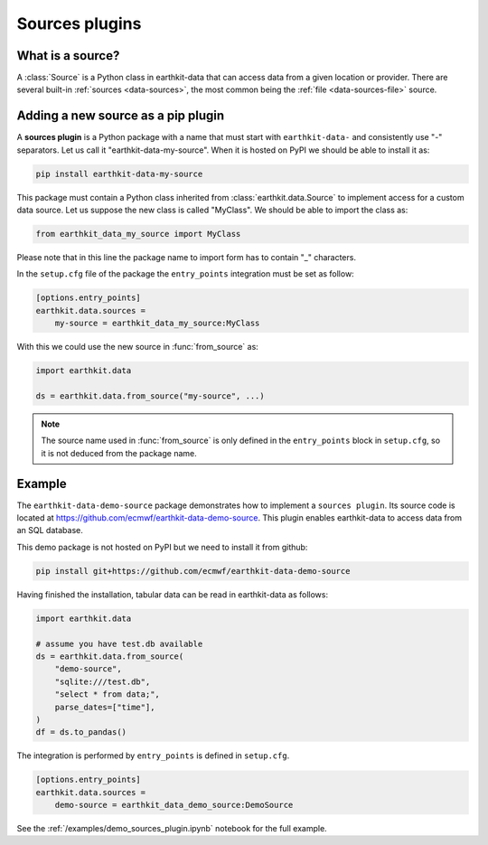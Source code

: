 .. _sources_plugin:

Sources plugins
=============================

What is a source?
------------------

A :class:`Source` is a Python class in earthkit-data that can access data
from a given location or provider. There are several built-in :ref:`sources <data-sources>`, the most
common being the :ref:`file <data-sources-file>` source.

Adding a new source as a pip plugin
-------------------------------------

A **sources plugin** is a Python package with a name that must start with ``earthkit-data-`` and consistently use "-" separators. Let us call it "earthkit-data-my-source". When it is hosted on PyPI we should be able to install it as:

.. code-block:: shell

    pip install earthkit-data-my-source


This package must contain a Python class inherited from :class:`earthkit.data.Source` to implement access for a custom data source. Let us suppose the new class is called "MyClass". We should be able to import the class as:

.. code-block:: python

    from earthkit_data_my_source import MyClass

Please note that in this line the package name to import form has to contain "_" characters.

In the ``setup.cfg`` file of the package the ``entry_points``
integration must be set as follow:

.. code-block:: ini

    [options.entry_points]
    earthkit.data.sources =
        my-source = earthkit_data_my_source:MyClass


With this we could use the new source in :func:`from_source` as:

.. code-block:: python

    import earthkit.data

    ds = earthkit.data.from_source("my-source", ...)


.. note::

  The source name used in :func:`from_source` is only defined in the ``entry_points`` block in ``setup.cfg``, so it is not deduced from the package name.


Example
-------

The ``earthkit-data-demo-source`` package demonstrates how to implement a ``sources plugin``. Its source code is located at https://github.com/ecmwf/earthkit-data-demo-source. This plugin enables earthkit-data to access data from an SQL database.

This demo package is not hosted on PyPI but we need to install it from github:

.. code-block:: shell

  pip install git+https://github.com/ecmwf/earthkit-data-demo-source

Having finished the installation, tabular data can be read in earthkit-data as follows:

.. code-block:: python

    import earthkit.data

    # assume you have test.db available
    ds = earthkit.data.from_source(
        "demo-source",
        "sqlite:///test.db",
        "select * from data;",
        parse_dates=["time"],
    )
    df = ds.to_pandas()

The integration is performed by ``entry_points`` is defined in  ``setup.cfg``.

.. code-block:: ini

    [options.entry_points]
    earthkit.data.sources =
        demo-source = earthkit_data_demo_source:DemoSource


See the :ref:`/examples/demo_sources_plugin.ipynb` notebook for the full example.
